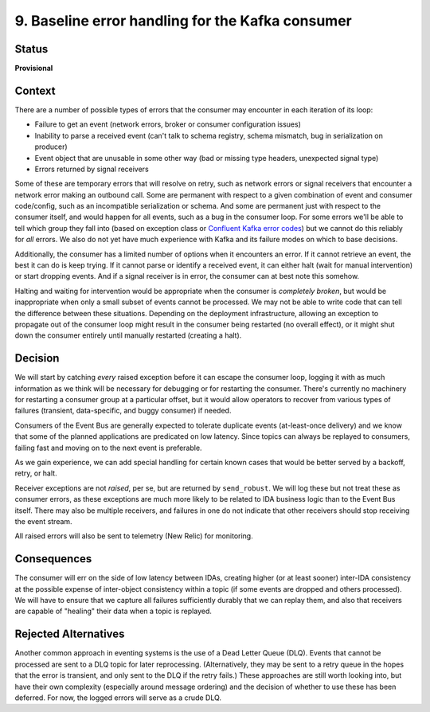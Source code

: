 9. Baseline error handling for the Kafka consumer
#################################################

Status
******

**Provisional**

Context
*******

There are a number of possible types of errors that the consumer may encounter in each iteration of its loop:

- Failure to get an event (network errors, broker or consumer configuration issues)
- Inability to parse a received event (can't talk to schema registry, schema mismatch, bug in serialization on producer)
- Event object that are unusable in some other way (bad or missing type headers, unexpected signal type)
- Errors returned by signal receivers

Some of these are temporary errors that will resolve on retry, such as network errors or signal receivers that encounter a network error making an outbound call. Some are permanent with respect to a given combination of event and consumer code/config, such as an incompatible serialization or schema. And some are permanent just with respect to the consumer itself, and would happen for all events, such as a bug in the consumer loop. For some errors we'll be able to tell which group they fall into (based on exception class or `Confluent Kafka error codes`_) but we cannot do this reliably for *all* errors. We also do not yet have much experience with Kafka and its failure modes on which to base decisions.

.. _Confluent Kafka error codes: https://docs.confluent.io/platform/current/clients/confluent-kafka-python/html/index.html#kafkaerror

Additionally, the consumer has a limited number of options when it encounters an error. If it cannot retrieve an event, the best it can do is keep trying. If it cannot parse or identify a received event, it can either halt (wait for manual intervention) or start dropping events. And if a signal receiver is in error, the consumer can at best note this somehow.

Halting and waiting for intervention would be appropriate when the consumer is *completely broken*, but would be inappropriate when only a small subset of events cannot be processed. We may not be able to write code that can tell the difference between these situations. Depending on the deployment infrastructure, allowing an exception to propagate out of the consumer loop might result in the consumer being restarted (no overall effect), or it might shut down the consumer entirely until manually restarted (creating a halt).

Decision
********

We will start by catching *every* raised exception before it can escape the consumer loop, logging it with as much information as we think will be necessary for debugging or for restarting the consumer. There's currently no machinery for restarting a consumer group at a particular offset, but it would allow operators to recover from various types of failures (transient, data-specific, and buggy consumer) if needed.

Consumers of the Event Bus are generally expected to tolerate duplicate events (at-least-once delivery) and we know that some of the planned applications are predicated on low latency. Since topics can always be replayed to consumers, failing fast and moving on to the next event is preferable.

As we gain experience, we can add special handling for certain known cases that would be better served by a backoff, retry, or halt.

Receiver exceptions are not *raised*, per se, but are returned by ``send_robust``. We will log these but not treat these as consumer errors, as these exceptions are much more likely to be related to IDA business logic than to the Event Bus itself. There may also be multiple receivers, and failures in one do not indicate that other receivers should stop receiving the event stream.

All raised errors will also be sent to telemetry (New Relic) for monitoring.

Consequences
************

The consumer will err on the side of low latency between IDAs, creating higher (or at least sooner) inter-IDA consistency at the possible expense of inter-object consistency within a topic (if some events are dropped and others processed). We will have to ensure that we capture all failures sufficiently durably that we can replay them, and also that receivers are capable of "healing" their data when a topic is replayed.

Rejected Alternatives
*********************

Another common approach in eventing systems is the use of a Dead Letter Queue (DLQ). Events that cannot be processed are sent to a DLQ topic for later reprocessing. (Alternatively, they may be sent to a retry queue in the hopes that the error is transient, and only sent to the DLQ if the retry fails.) These approaches are still worth looking into, but have their own complexity (especially around message ordering) and the decision of whether to use these has been deferred. For now, the logged errors will serve as a crude DLQ.
